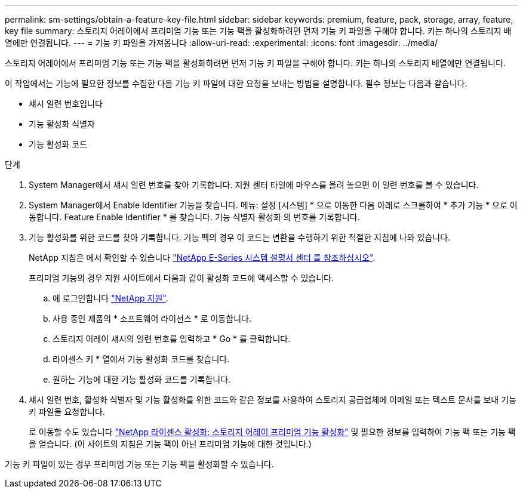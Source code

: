 ---
permalink: sm-settings/obtain-a-feature-key-file.html 
sidebar: sidebar 
keywords: premium, feature, pack, storage, array, feature, key file 
summary: 스토리지 어레이에서 프리미엄 기능 또는 기능 팩을 활성화하려면 먼저 기능 키 파일을 구해야 합니다. 키는 하나의 스토리지 배열에만 연결됩니다. 
---
= 기능 키 파일을 가져옵니다
:allow-uri-read: 
:experimental: 
:icons: font
:imagesdir: ../media/


[role="lead"]
스토리지 어레이에서 프리미엄 기능 또는 기능 팩을 활성화하려면 먼저 기능 키 파일을 구해야 합니다. 키는 하나의 스토리지 배열에만 연결됩니다.

이 작업에서는 기능에 필요한 정보를 수집한 다음 기능 키 파일에 대한 요청을 보내는 방법을 설명합니다. 필수 정보는 다음과 같습니다.

* 섀시 일련 번호입니다
* 기능 활성화 식별자
* 기능 활성화 코드


.단계
. System Manager에서 섀시 일련 번호를 찾아 기록합니다. 지원 센터 타일에 마우스를 올려 놓으면 이 일련 번호를 볼 수 있습니다.
. System Manager에서 Enable Identifier 기능을 찾습니다. 메뉴: 설정 [시스템] * 으로 이동한 다음 아래로 스크롤하여 * 추가 기능 * 으로 이동합니다. Feature Enable Identifier * 를 찾습니다. 기능 식별자 활성화 의 번호를 기록합니다.
. 기능 활성화를 위한 코드를 찾아 기록합니다. 기능 팩의 경우 이 코드는 변환을 수행하기 위한 적절한 지침에 나와 있습니다.
+
NetApp 지침은 에서 확인할 수 있습니다 http://mysupport.netapp.com/info/web/ECMP1658252.html["NetApp E-Series 시스템 설명서 센터 를 참조하십시오"^].

+
프리미엄 기능의 경우 지원 사이트에서 다음과 같이 활성화 코드에 액세스할 수 있습니다.

+
.. 에 로그인합니다 https://mysupport.netapp.com/site/["NetApp 지원"^].
.. 사용 중인 제품의 * 소프트웨어 라이선스 * 로 이동합니다.
.. 스토리지 어레이 섀시의 일련 번호를 입력하고 * Go * 를 클릭합니다.
.. 라이센스 키 * 열에서 기능 활성화 코드를 찾습니다.
.. 원하는 기능에 대한 기능 활성화 코드를 기록합니다.


. 섀시 일련 번호, 활성화 식별자 및 기능 활성화를 위한 코드와 같은 정보를 사용하여 스토리지 공급업체에 이메일 또는 텍스트 문서를 보내 기능 키 파일을 요청합니다.
+
로 이동할 수도 있습니다 http://partnerspfk.netapp.com["NetApp 라이센스 활성화: 스토리지 어레이 프리미엄 기능 활성화"^] 및 필요한 정보를 입력하여 기능 팩 또는 기능 팩을 얻습니다. (이 사이트의 지침은 기능 팩이 아닌 프리미엄 기능에 대한 것입니다.)



기능 키 파일이 있는 경우 프리미엄 기능 또는 기능 팩을 활성화할 수 있습니다.

